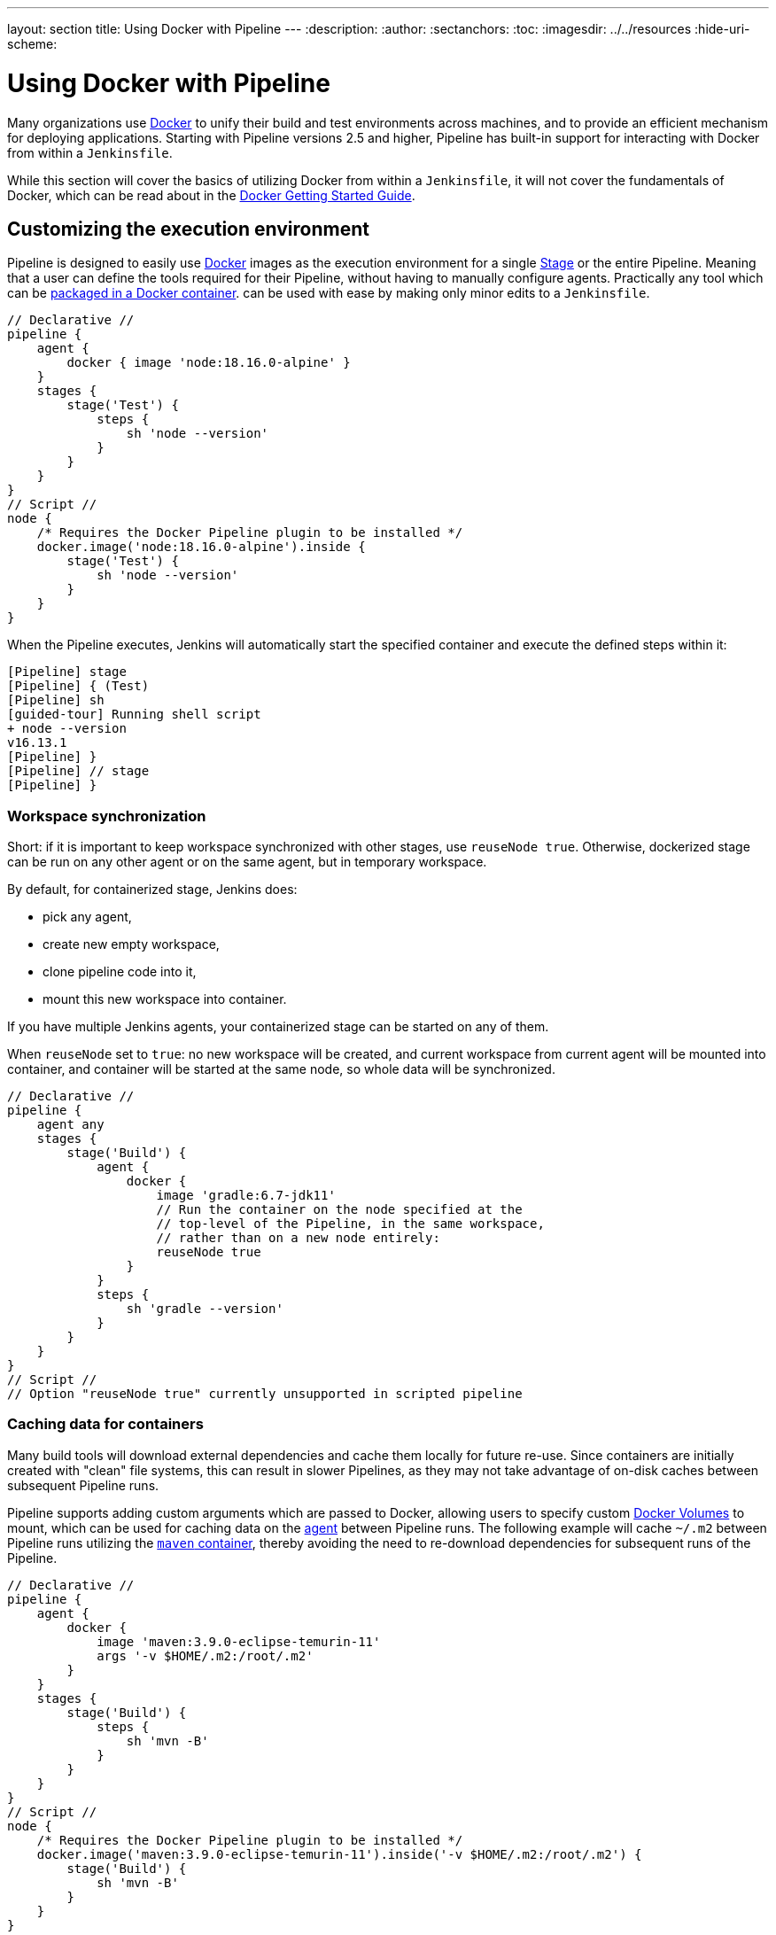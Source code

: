 ---
layout: section
title: Using Docker with Pipeline
---
ifdef::backend-html5[]
:description:
:author:
:sectanchors:
:toc:
ifdef::env-github[:imagesdir: ../resources]
ifndef::env-github[:imagesdir: ../../resources]
:hide-uri-scheme:
endif::[]

= Using Docker with Pipeline

Many organizations use link:https://www.docker.com[Docker] to unify their build
and test environments across machines, and to provide an efficient mechanism
for deploying applications. Starting with Pipeline versions 2.5 and higher,
Pipeline has built-in support for interacting with Docker from within a
`Jenkinsfile`.

While this section will cover the basics of utilizing Docker from within a
`Jenkinsfile`, it will not cover the fundamentals of Docker, which can be read
about in the
link:https://docs.docker.com/get-started/[Docker Getting Started Guide].


[[execution-environment]]
== Customizing the execution environment

Pipeline is designed to easily use
link:https://docs.docker.com/[Docker]
images as the execution environment for a single
link:../../glossary/#stage[Stage]
or the entire Pipeline. Meaning that a user can define the tools required for
their Pipeline, without having to manually configure agents.
Practically any tool which can be
link:https://hub.docker.com[packaged in a Docker container].
can be used with ease by making only minor edits to a `Jenkinsfile`.

[pipeline]
----
// Declarative //
pipeline {
    agent {
        docker { image 'node:18.16.0-alpine' }
    }
    stages {
        stage('Test') {
            steps {
                sh 'node --version'
            }
        }
    }
}
// Script //
node {
    /* Requires the Docker Pipeline plugin to be installed */
    docker.image('node:18.16.0-alpine').inside {
        stage('Test') {
            sh 'node --version'
        }
    }
}
----

When the Pipeline executes, Jenkins will automatically start the specified
container and execute the defined steps within it:

[source]
----
[Pipeline] stage
[Pipeline] { (Test)
[Pipeline] sh
[guided-tour] Running shell script
+ node --version
v16.13.1
[Pipeline] }
[Pipeline] // stage
[Pipeline] }
----

=== Workspace synchronization

Short: if it is important to keep workspace synchronized with other stages, use `reuseNode true`.
Otherwise, dockerized stage can be run on any other agent or on the same agent, but in temporary workspace.

By default, for containerized stage, Jenkins does:

* pick any agent,
* create new empty workspace,
* clone pipeline code into it,
* mount this new workspace into container.

If you have multiple Jenkins agents, your containerized stage can be started on any of them.

When `reuseNode` set to `true`: no new workspace will be created, and current workspace from current agent will be mounted into container, and container will be started at the same node, so whole data will be synchronized.

[pipeline]
----
// Declarative //
pipeline {
    agent any
    stages {
        stage('Build') {
            agent {
                docker {
                    image 'gradle:6.7-jdk11'
                    // Run the container on the node specified at the
                    // top-level of the Pipeline, in the same workspace,
                    // rather than on a new node entirely:
                    reuseNode true
                }
            }
            steps {
                sh 'gradle --version'
            }
        }
    }
}
// Script //
// Option "reuseNode true" currently unsupported in scripted pipeline
----


=== Caching data for containers

Many build tools will download external dependencies and cache them locally for
future re-use. Since containers are initially created with "clean" file
systems, this can result in slower Pipelines, as they may not take advantage of
on-disk caches between subsequent Pipeline runs.

Pipeline supports adding custom arguments which are passed
to Docker, allowing users to specify custom
link:https://docs.docker.com/engine/tutorials/dockervolumes/[Docker Volumes]
to mount, which can be used for caching data on the
link:../../glossary/#agent[agent]
between Pipeline runs. The following example will cache `~/.m2` between
Pipeline runs utilizing the
link:https://hub.docker.com/_/maven/[`maven` container],
 thereby avoiding the need to re-download dependencies for subsequent runs of
 the Pipeline.

[pipeline]
----
// Declarative //
pipeline {
    agent {
        docker {
            image 'maven:3.9.0-eclipse-temurin-11'
            args '-v $HOME/.m2:/root/.m2'
        }
    }
    stages {
        stage('Build') {
            steps {
                sh 'mvn -B'
            }
        }
    }
}
// Script //
node {
    /* Requires the Docker Pipeline plugin to be installed */
    docker.image('maven:3.9.0-eclipse-temurin-11').inside('-v $HOME/.m2:/root/.m2') {
        stage('Build') {
            sh 'mvn -B'
        }
    }
}
----



=== Using multiple containers

It has become increasingly common for code bases to rely on
multiple, different, technologies. For example, a repository might have both a
Java-based back-end API implementation _and_ a JavaScript-based front-end
implementation. Combining Docker and Pipeline allows a `Jenkinsfile` to use
*multiple* types of technologies by combining the `agent {}` directive, with
different stages.

[pipeline]
----
// Declarative //
pipeline {
    agent none
    stages {
        stage('Back-end') {
            agent {
                docker { image 'maven:3.9.0-eclipse-temurin-11' }
            }
            steps {
                sh 'mvn --version'
            }
        }
        stage('Front-end') {
            agent {
                docker { image 'node:18.16.0-alpine' }
            }
            steps {
                sh 'node --version'
            }
        }
    }
}
// Script //
node {
    /* Requires the Docker Pipeline plugin to be installed */

    stage('Back-end') {
        docker.image('maven:3.9.0-eclipse-temurin-11').inside {
            sh 'mvn --version'
        }
    }

    stage('Front-end') {
        docker.image('node:18.16.0-alpine').inside {
            sh 'node --version'
        }
    }
}
----

[[dockerfile]]
=== Using a Dockerfile

For projects which require a more customized execution environment, Pipeline
also supports building and running a container from a `Dockerfile` in the source
repository. In contrast to the <<execution-environment,previous approach>> of using
an "off-the-shelf" container, using the `agent { dockerfile true }` syntax will
build a new image from a `Dockerfile` rather than pulling one from
link:https://hub.docker.com[Docker Hub].

Reusing an example from above, with a more custom `Dockerfile`:

.Dockerfile
[source]
----
FROM node:18.16.0-alpine

RUN apk add -U subversion
----

By committing this to the root of the source repository, the `Jenkinsfile` can
be changed to build a container based on this `Dockerfile` and then run the
defined steps using that container:

[pipeline]
----
// Declarative //
pipeline {
    agent { dockerfile true }
    stages {
        stage('Test') {
            steps {
                sh 'node --version'
                sh 'svn --version'
            }
        }
    }
}
// Script //
----


The `agent { dockerfile true }` syntax supports a number of other options which
are described in more detail in the
link:../syntax#agent[Pipeline Syntax] section.

.Using a Dockerfile with Jenkins Pipeline
video::Pi2kJ2RJS50[youtube, width=852, height=480]


=== Specifying a Docker Label

By default, Pipeline assumes that _any_ configured
link:../../glossary/#agent[agent] is capable of running Docker-based Pipelines.
For Jenkins environments which have macOS, Windows, or other agents, which are
unable to run the Docker daemon, this default setting may be problematic.
Pipeline provides a global option in the **Manage Jenkins** page, and on
the
link:../../glossary/#folder[Folder]
level, for specifying which agents (by
link:../../glossary/#label[Label])
to use for running Docker-based Pipelines.

image::pipeline/configure-docker-label.png[Configuring the Pipeline Docker Label]

=== Path setup for mac OS users

The `/usr/local/bin` directory is not included in the macOS `PATH` for Docker images by default.
If executables from `/usr/local/bin` need to be called from within Jenkins, then the `PATH` needs to be extended to include `/usr/local/bin`.
Add a path node in the file "/usr/local/Cellar/jenkins-lts/XXX/homebrew.mxcl.jenkins-lts.plist" like this:

.Contents of homebrew.mxcl.jenkins-lts.plist
[source,xml]
----
<key>EnvironmentVariables</key>
<dict>
<key>PATH</key
<string><!-- insert revised path here --></string>
</dict>
----

The revised `PATH` `string` should be a colon separated list of directories in the same format as the `PATH` environment variable and should include:

* `/usr/local/bin`
* `/usr/bin`
* `/bin`
* `/usr/sbin`
* `/sbin`
* `/Applications/Docker.app/Contents/Resources/bin/`
* `/Users/XXX/Library/Group\ Containers/group.com.docker/Applications/Docker.app/Contents/Resources/bin` (where `XXX` is replaced by your user name)

Now restart jenkins using "brew services restart jenkins-lts" 

== Advanced Usage with Scripted Pipeline

=== Running "sidecar" containers

Using Docker in Pipeline can be an effective way to run a service on which the
build, or a set of tests, may rely. Similar to the
link:https://docs.microsoft.com/en-us/azure/architecture/patterns/sidecar[sidecar
pattern], Docker Pipeline can run one container "in the background", while
performing work in another. Utilizing this sidecar approach, a Pipeline can
have a "clean" container provisioned for each Pipeline run.

Consider a hypothetical integration test suite which relies on a local MySQL
database to be running. Using the `withRun` method, implemented in the
plugin:docker-workflow[Docker Pipeline] plugin's support for Scripted Pipeline,
a `Jenkinsfile` can run MySQL as a sidecar:

[source,groovy]
----
node {
    checkout scm
    /*
     * In order to communicate with the MySQL server, this Pipeline explicitly
     * maps the port (`3306`) to a known port on the host machine.
     */
    docker.image('mysql:8-oracle').withRun('-e "MYSQL_ROOT_PASSWORD=my-secret-pw"' +
                                           ' -p 3306:3306') { c ->
        /* Wait until mysql service is up */
        sh 'while ! mysqladmin ping -h0.0.0.0 --silent; do sleep 1; done'
        /* Run some tests which require MySQL */
        sh 'make check'
    }
}
----

This example can be taken further, utilizing two containers simultaneously.
One "sidecar" running MySQL, and another providing the <<execution-environment,
execution environment>>, by using the Docker
link:https://docs.docker.com/engine/userguide/networking/default_network/dockerlinks/[container links].

[source,groovy]
----
node {
    checkout scm
    docker.image('mysql:8-oracle').withRun('-e "MYSQL_ROOT_PASSWORD=my-secret-pw"') { c ->
        docker.image('mysql:8-oracle').inside("--link ${c.id}:db") {
            /* Wait until mysql service is up */
            sh 'while ! mysqladmin ping -hdb --silent; do sleep 1; done'
        }
        docker.image('oraclelinux:9').inside("--link ${c.id}:db") {
            /*
             * Run some tests which require MySQL, and assume that it is
             * available on the host name `db`
             */
            sh 'make check'
        }
    }
}
----

The above example uses the object exposed by `withRun`, which has the
running container's ID available via the `id` property. Using the container's
ID, the Pipeline can create a link by passing custom Docker arguments to the
`inside()` method.


The `id` property can also be useful for inspecting logs from a running Docker
container before the Pipeline exits:

[source,groovy]
----
sh "docker logs ${c.id}"
----


=== Building containers


In order to create a Docker image, the plugin:docker-workflow[Docker Pipeline]
plugin also provides a `build()` method for creating a new image, from a
`Dockerfile` in the repository, during a Pipeline run.

One major benefit of using the syntax `docker.build("my-image-name")` is that a
Scripted Pipeline can use the return value for subsequent Docker Pipeline
calls, for example:

[source,groovy]
----
node {
    checkout scm

    def customImage = docker.build("my-image:${env.BUILD_ID}")

    customImage.inside {
        sh 'make test'
    }
}
----


The return value can also be used to publish the Docker image to
link:https://hub.docker.com[Docker Hub],
or a <<custom-registry, custom Registry>>,
via the `push()` method, for example:

[source,groovy]
----
node {
    checkout scm
    def customImage = docker.build("my-image:${env.BUILD_ID}")
    customImage.push()
}
----

One common usage of image "tags" is to specify a `latest` tag for the most
recently, validated, version of a Docker image. The `push()` method accepts an
optional `tag` parameter, allowing the Pipeline to push the `customImage` with
different tags, for example:

[source,groovy]
----
node {
    checkout scm
    def customImage = docker.build("my-image:${env.BUILD_ID}")
    customImage.push()

    customImage.push('latest')
}
----

The `build()` method builds the `Dockerfile` in the current directory by 
default. This can be overridden by providing a directory path 
containing a `Dockerfile` as the second argument of the `build()` method, for example:

[source,groovy]
----
node {
    checkout scm
    def testImage = docker.build("test-image", "./dockerfiles/test") // <1>

    testImage.inside {
        sh 'make test'
    }
}
----
<1> Builds `test-image` from the Dockerfile found at `./dockerfiles/test/Dockerfile`.

It is possible to pass other arguments to 
link:https://docs.docker.com/engine/reference/commandline/build/[docker build]
by adding them to the second argument of the `build()` method.
When passing arguments this way, the last value in the that string must be 
the path to the docker file and should end with the folder to use as the build context)

This example overrides the default `Dockerfile` by passing the `-f`
flag:

[source,groovy]
----
node {
    checkout scm
    def dockerfile = 'Dockerfile.test'
    def customImage = docker.build("my-image:${env.BUILD_ID}",
                                   "-f ${dockerfile} ./dockerfiles") // <1>
}
----
<1> Builds `my-image:${env.BUILD_ID}` from the Dockerfile found at `./dockerfiles/Dockerfile.test`. 

=== Using a remote Docker server

By default, the plugin:docker-workflow[Docker Pipeline] plugin will communicate
with a local Docker daemon, typically accessed through `/var/run/docker.sock`.


To select a non-default Docker server, such as with
link:https://docs.docker.com/swarm/[Docker Swarm],
the `withServer()` method should be used.

By passing a URI, and optionally the Credentials ID of a **Docker Server
Certificate Authentication** pre-configured in Jenkins, to the method with:


[source,groovy]
----
node {
    checkout scm

    docker.withServer('tcp://swarm.example.com:2376', 'swarm-certs') {
        docker.image('mysql:8-oracle').withRun('-p 3306:3306') {
            /* do things */
        }
    }
}
----

[CAUTION]
====
`inside()` and `build()` will not work properly with a Docker Swarm server out
of the box

For `inside()` to work, the Docker server and the Jenkins agent must use the
same filesystem, so that the workspace can be mounted.

Currently neither the Jenkins plugin nor the Docker CLI will automatically
detect the case that the server is running remotely; a typical symptom would be
errors from nested `sh` commands such as

[source]
----
cannot create /…@tmp/durable-…/pid: Directory nonexistent
----

When Jenkins detects that the agent is itself running inside a Docker
container, it will automatically pass the `--volumes-from` argument to the
`inside` container, ensuring that it can share a workspace with the agent.

Additionally some versions of Docker Swarm do not support custom Registries.
====




[[custom-registry]]
=== Using a custom registry

By default the plugin:docker-workflow[Docker Pipeline] integrates assumes the
default Docker Registry of
link:https://hub.docker.com[Docker Hub].

In order to use a custom Docker Registry, users of Scripted Pipeline can wrap
steps with the `withRegistry()` method, passing in the custom Registry URL, for
example:

[source, groovy]
----
node {
    checkout scm

    docker.withRegistry('https://registry.example.com') {

        docker.image('my-custom-image').inside {
            sh 'make test'
        }
    }
}
----

For a Docker Registry which requires authentication, add a "Username/Password"
Credentials item from the Jenkins home page and use the Credentials ID as a
second argument to `withRegistry()`:

[source, groovy]
----
node {
    checkout scm

    docker.withRegistry('https://registry.example.com', 'credentials-id') {

        def customImage = docker.build("my-image:${env.BUILD_ID}")

        /* Push the container to the custom Registry */
        customImage.push()
    }
}
----
